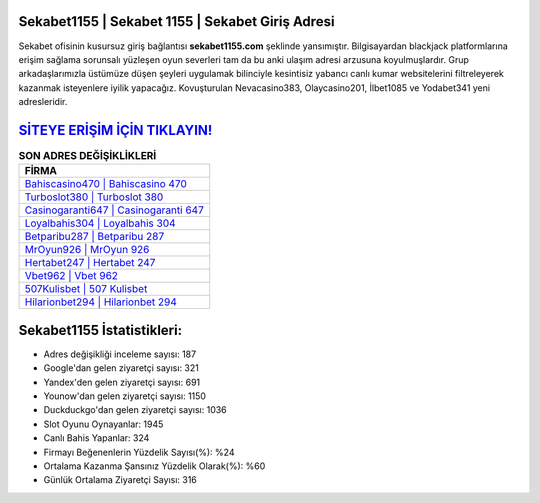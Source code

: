 ﻿Sekabet1155 | Sekabet 1155 | Sekabet Giriş Adresi
===================================

.. image:: images/sekabet-giris.jpg
   :width: 600
   
Sekabet ofisinin kusursuz giriş bağlantısı **sekabet1155.com** şeklinde yansımıştır. Bilgisayardan blackjack platformlarına erişim sağlama sorunsalı yüzleşen oyun severleri tam da bu anki ulaşım adresi arzusuna koyulmuşlardır. Grup arkadaşlarımızla üstümüze düşen şeyleri uygulamak bilinciyle kesintisiz yabancı canlı kumar websitelerini filtreleyerek kazanmak isteyenlere iyilik yapacağız. Kovuşturulan Nevacasino383, Olaycasino201, İlbet1085 ve Yodabet341 yeni adresleridir.

`SİTEYE ERİŞİM İÇİN TIKLAYIN! <https://uclck.me/gonow>`_
==============

.. list-table:: **SON ADRES DEĞİŞİKLİKLERİ**
   :widths: 100
   :header-rows: 1

   * - FİRMA
   * - `Bahiscasino470 | Bahiscasino 470 <bahiscasino470-bahiscasino-470-bahiscasino-giris-adresi.html>`_
   * - `Turboslot380 | Turboslot 380 <turboslot380-turboslot-380-turboslot-giris-adresi.html>`_
   * - `Casinogaranti647 | Casinogaranti 647 <casinogaranti647-casinogaranti-647-casinogaranti-giris-adresi.html>`_	 
   * - `Loyalbahis304 | Loyalbahis 304 <loyalbahis304-loyalbahis-304-loyalbahis-giris-adresi.html>`_	 
   * - `Betparibu287 | Betparibu 287 <betparibu287-betparibu-287-betparibu-giris-adresi.html>`_ 
   * - `MrOyun926 | MrOyun 926 <mroyun926-mroyun-926-mroyun-giris-adresi.html>`_
   * - `Hertabet247 | Hertabet 247 <hertabet247-hertabet-247-hertabet-giris-adresi.html>`_	 
   * - `Vbet962 | Vbet 962 <vbet962-vbet-962-vbet-giris-adresi.html>`_
   * - `507Kulisbet | 507 Kulisbet <507kulisbet-507-kulisbet-kulisbet-giris-adresi.html>`_
   * - `Hilarionbet294 | Hilarionbet 294 <hilarionbet294-hilarionbet-294-hilarionbet-giris-adresi.html>`_
	 
Sekabet1155 İstatistikleri:
===================================	 
* Adres değişikliği inceleme sayısı: 187
* Google'dan gelen ziyaretçi sayısı: 321
* Yandex'den gelen ziyaretçi sayısı: 691
* Younow'dan gelen ziyaretçi sayısı: 1150
* Duckduckgo'dan gelen ziyaretçi sayısı: 1036
* Slot Oyunu Oynayanlar: 1945
* Canlı Bahis Yapanlar: 324
* Firmayı Beğenenlerin Yüzdelik Sayısı(%): %24
* Ortalama Kazanma Şansınız Yüzdelik Olarak(%): %60
* Günlük Ortalama Ziyaretçi Sayısı: 316
